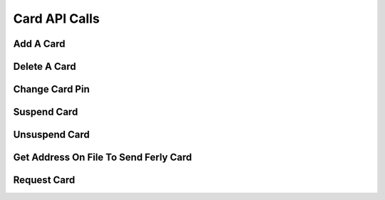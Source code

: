 
.. _Card API Calls:
.. _Card API:

Card API Calls
===============================


.. _Add A Card:

Add A Card
------------------------

.. http:post:: ferlyapi.com/add-card

    Associate a Ferly Card with the customer. The customer then can use the card to redeem gift value.

    :reqheader Authorization: See :ref:`Authorization Header`.

    :<json string pan:
        Required. The ferly card number.

    :<json string pin:
        Required. The pin to use at the point of sale during redemption.

.. _Delete A Card:

Delete A Card
-------------------------

.. http:post:: ferlyapi.com/delete-card

    Disassociate the ferly card and the customer. The customer may no longer redeem gift value with that gift card. The card may then be associated with any customer including the same customer through :http:post:`ferlyapi.com/add-card`.

    :reqheader Authorization: See :ref:`Authorization Header`.

    :<json string card_id:
        Required. The card identification number. This may be optained from :http:get:`ferlyapi.com/profile`.

.. _Change Card Pin:

Change Card Pin
------------------------

.. http:post:: ferlyapi.com/change-pin

    Changes the pin used in conjunction with the Ferly card that will be used at point of sale during redemption. If no card is currently associated with the customer then the pin should be set during :http:post:`ferlyapi.com/add-card`. 


    :reqheader Authorization: See :ref:`Authorization Header`.

    :<json string card_id:
        Required. The card identification number. This may be optained from :http:get:`ferlyapi.com/profile`.

    :<json string pin:
        Required. The new pin to use at point of sale during redemption.

.. _Suspend Card:

Suspend Card
-------------------------------


.. http:post:: ferlyapi.com/suspend-card


    Suspends card associated with customer so that the card's ability to spend cash is disabled without removing the card association to the customer.

    :reqheader Authorization: See :ref:`Authorization Header`.

    :<json string card_id:
        Required. The card identification number. This may be optained from :http:get:`ferlyapi.com/profile`.

.. _Unsuspend Card:

Unsuspend Card
-------------------------------


.. http:post:: ferlyapi.com/unsuspend-card


    Unsuspends card associated with customer so that the card's ability to spend cash is re-enabled.

    :reqheader Authorization: See :ref:`Authorization Header`.

    :<json string card_id:
        Required. The card identification number. This may be optained from :http:get:`ferlyapi.com/profile`.

.. _Verify Address:

Get Address On File To Send Ferly Card
---------------------------------------


.. http:get:: ferlyapi.com/verify-address

    Gets the last address the customer had a Ferly card sent to them.

    :reqheader Authorization: See :ref:`Authorization Header`.

.. _Request Card:

Request Card
---------------------------------------


.. http:post:: ferlyapi.com/request-card

    Verify and save the United States mailing address that a customer requested a new Ferly Card be mailed to.

    :reqheader Authorization: See :ref:`Authorization Header`.

    :<json string name:
        Required. The customer name.

    :<json string line1:
        Required. The first line of mailing address.

    :<json string line2:
        Required. The second line of mailing address.

    :<json string city:
        Required. The city of the mailing address.

    :<json string state:
        Required. The two digit state abbreviation of the mailing address.

    :<json string zip_code:
        Required. The five digit zip code of the mailing address.

    :<json string verified:
        Optional. A field given to help determine if the address has been verified by the customer.